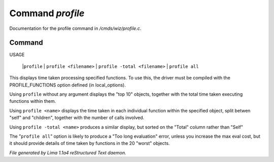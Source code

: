 Command *profile*
******************

Documentation for the profile command in */cmds/wiz/profile.c*.

Command
=======

USAGE

   |``profile``
   |  ``profile <filename>``
   |  ``profile -total <filename>``
   |  ``profile all``

This displays time taken processing specified functions.
To use this, the driver must be compiled with the PROFILE_FUNCTIONS option
defined (in local_options).

Using ``profile`` without any argument displays the "top 10" objects,
together with the total time taken executing functions within them.

Using ``profile <name>`` displays the time taken in each individual function
within the specified object, split betwen "self" and "children", together
with the number of calls involved.

Using ``profile -total <name>`` produces a similar display, but sorted on the
"Total" column rather than "Self"

The "``profile all``" option is likely to produce a "Too long evaluation" error,
unless you increase the max eval cost, but it should provide details of
time taken by functions in the 20 "worst" objects.

.. TAGS: RST



*File generated by Lima 1.1a4 reStructured Text daemon.*
